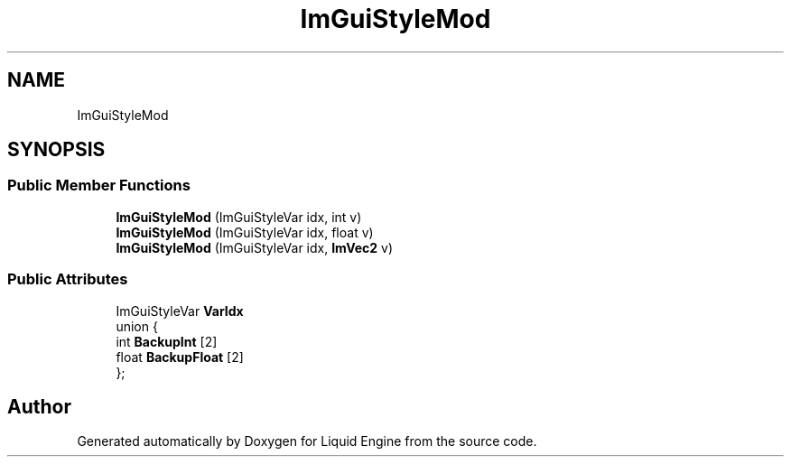 .TH "ImGuiStyleMod" 3 "Wed Jul 9 2025" "Liquid Engine" \" -*- nroff -*-
.ad l
.nh
.SH NAME
ImGuiStyleMod
.SH SYNOPSIS
.br
.PP
.SS "Public Member Functions"

.in +1c
.ti -1c
.RI "\fBImGuiStyleMod\fP (ImGuiStyleVar idx, int v)"
.br
.ti -1c
.RI "\fBImGuiStyleMod\fP (ImGuiStyleVar idx, float v)"
.br
.ti -1c
.RI "\fBImGuiStyleMod\fP (ImGuiStyleVar idx, \fBImVec2\fP v)"
.br
.in -1c
.SS "Public Attributes"

.in +1c
.ti -1c
.RI "ImGuiStyleVar \fBVarIdx\fP"
.br
.ti -1c
.RI "union {"
.br
.ti -1c
.RI "   int \fBBackupInt\fP [2]"
.br
.ti -1c
.RI "   float \fBBackupFloat\fP [2]"
.br
.ti -1c
.RI "}; "
.br
.in -1c

.SH "Author"
.PP 
Generated automatically by Doxygen for Liquid Engine from the source code\&.
